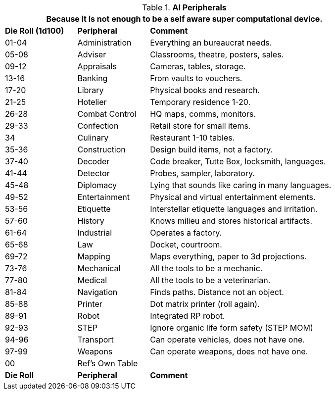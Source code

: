 // Table 48.11 AI Computer Peripherals
.*AI Peripherals*
[width="85%",cols="^1,<1,<3",frame="all", stripes="even"]
|===
3+<|Because it is not enough to be a self aware super computational device.

s|Die Roll (1d100)
s|Peripheral
s|Comment

|01-04
|Administration
|Everything an bureaucrat needs.

|05-08
|Adviser
|Classrooms, theatre, posters, sales.

|09-12
|Appraisals
|Cameras, tables, storage.

|13-16
|Banking
|From vaults to vouchers.

|17-20
|Library
|Physical books and research.

|21-25
|Hotelier
|Temporary residence 1-20.

|26-28
|Combat Control
|HQ maps, comms, monitors.

|29-33
|Confection
|Retail store for small items. 

|34
|Culinary
|Restaurant 1-10 tables.

|35-36
|Construction
|Design build items, not a factory.

|37-40
|Decoder
|Code breaker, Tutte Box, locksmith, languages.

|41-44
|Detector
|Probes, sampler, laboratory.

|45-48
|Diplomacy
|Lying that sounds like caring in many languages.

|49-52
|Entertainment
|Physical and virtual entertainment elements.

|53-56
|Etiquette
|Interstellar etiquette languages and irritation.

|57-60
|History
|Knows milieu and stores historical artifacts.

|61-64
|Industrial
|Operates a factory.

|65-68
|Law
|Docket, courtroom.

|69-72
|Mapping
|Maps everything, paper to 3d projections.

|73-76
|Mechanical
|All the tools to be a mechanic.

|77-80
|Medical
|All the tools to be a veterinarian.

|81-84
|Navigation
|Finds paths. Distance not an object.

|85-88
|Printer
|Dot matrix printer (roll again).

|89-91
|Robot
|Integrated RP robot.

|92-93
|STEP
|Ignore organic life form safety (STEP MOM)

|94-96
|Transport
|Can operate vehicles, does not have one.

|97-99
|Weapons
|Can operate weapons, does not have one.

|00
|Ref's Own Table
|

s|Die Roll
s|Peripheral
s|Comment

|===
